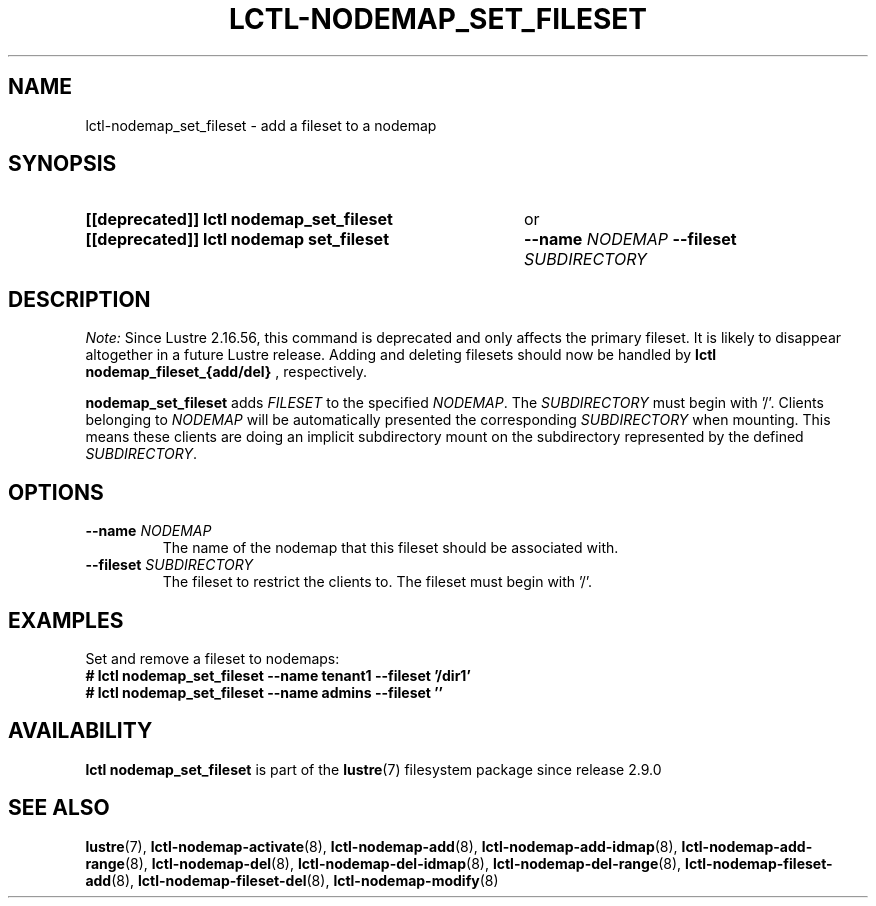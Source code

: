 .TH LCTL-NODEMAP_SET_FILESET 8 2024-12-24 Lustre "Lustre Configuration Utilities"
.SH NAME
lctl-nodemap_set_fileset \- add a fileset to a nodemap
.SH SYNOPSIS
.SY "[[deprecated]] lctl nodemap_set_fileset"
or
.SY "[[deprecated]] lctl nodemap set_fileset"
.BI --name " NODEMAP"
.BI --fileset " SUBDIRECTORY"
.YS
.SH DESCRIPTION
.I Note:
Since Lustre 2.16.56, this command is deprecated and only affects the primary
fileset. It is likely to disappear altogether in a future Lustre release.
Adding and deleting filesets should now be handled by
.B lctl nodemap_fileset_{add/del}
, respectively.
.PP
.B nodemap_set_fileset
adds
.I FILESET
to the specified
.IR NODEMAP .
The
.I SUBDIRECTORY
must begin with '/'. Clients belonging to
.I NODEMAP
will be automatically
presented the corresponding
.I SUBDIRECTORY
when mounting.
This means these clients are doing an implicit subdirectory
mount on the subdirectory represented by the defined
.IR SUBDIRECTORY .
.SH OPTIONS
.TP
.BI --name " NODEMAP"
The name of the nodemap that this fileset should be associated with.
.TP
.BI --fileset " SUBDIRECTORY"
The fileset to restrict the clients to. The fileset must begin with '/'.
.SH EXAMPLES
Set and remove a fileset to nodemaps:
.EX
.B # lctl nodemap_set_fileset --name tenant1 --fileset '/dir1'
.B # lctl nodemap_set_fileset --name admins --fileset ''
.EE
.SH AVAILABILITY
.B lctl nodemap_set_fileset
is part of the
.BR lustre (7)
filesystem package since release 2.9.0
.\" Added in commit v2_8_53_0-63-g25420c75e4
.SH SEE ALSO
.BR lustre (7),
.BR lctl-nodemap-activate (8),
.BR lctl-nodemap-add (8),
.BR lctl-nodemap-add-idmap (8),
.BR lctl-nodemap-add-range (8),
.BR lctl-nodemap-del (8),
.BR lctl-nodemap-del-idmap (8),
.BR lctl-nodemap-del-range (8),
.BR lctl-nodemap-fileset-add (8),
.BR lctl-nodemap-fileset-del (8),
.BR lctl-nodemap-modify (8)
